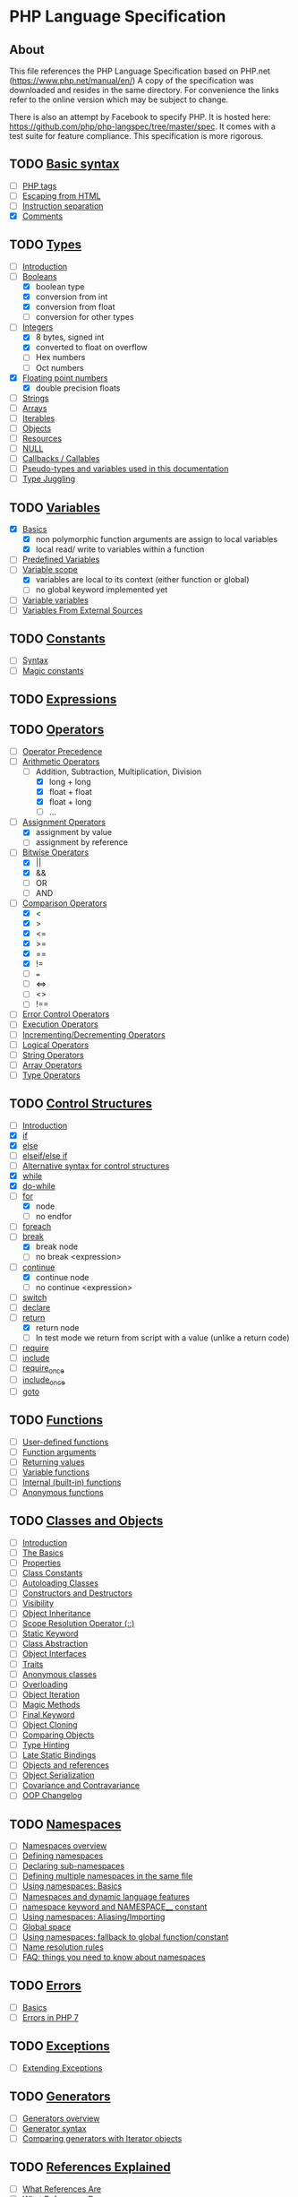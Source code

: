 * PHP Language Specification
** About
This file references the PHP Language Specification based on PHP.net
(https://www.php.net/manual/en/)
A copy of the specification was downloaded and resides in the same directory.
For convenience the links refer to the online version which may be subject to change.

There is also an attempt by Facebook to specify PHP. It is hosted here:
https://github.com/php/php-langspec/tree/master/spec. It comes with a test suite for
feature compliance. This specification is more rigorous.

** TODO [[https://www.php.net/manual/en/language.basic-syntax.php][Basic syntax]]
+ [ ] [[https://www.php.net/manual/en/language.basic-syntax.phptags.php][PHP tags]]
+ [ ] [[https://www.php.net/manual/en/language.basic-syntax.phpmode.php][Escaping from HTML]]
+ [ ] [[https://www.php.net/manual/en/language.basic-syntax.instruction-separation.php][Instruction separation]]
+ [X] [[https://www.php.net/manual/en/language.basic-syntax.comments.php][Comments]]

** TODO [[https://www.php.net/manual/en/language.types.php][Types]]
+ [ ] [[https://www.php.net/manual/en/language.types.intro.php][Introduction]]
+ [-] [[https://www.php.net/manual/en/language.types.boolean.php][Booleans]]
  - [X] boolean type
  - [X] conversion from int
  - [X] conversion from float
  - [ ] conversion for other types
+ [-] [[https://www.php.net/manual/en/language.types.integer.php][Integers]]
  - [X] 8 bytes, signed int
  - [X] converted to float on overflow
  - [ ] Hex numbers
  - [ ] Oct numbers
+ [X] [[https://www.php.net/manual/en/language.types.float.php][Floating point numbers]]
  - [X] double precision floats
+ [ ] [[https://www.php.net/manual/en/language.types.string.php][Strings]]
+ [ ] [[https://www.php.net/manual/en/language.types.array.php][Arrays]]
+ [ ] [[https://www.php.net/manual/en/language.types.iterable.php][Iterables]]
+ [ ] [[https://www.php.net/manual/en/language.types.object.php][Objects]]
+ [ ] [[https://www.php.net/manual/en/language.types.resource.php][Resources]]
+ [ ] [[https://www.php.net/manual/en/language.types.null.php][NULL]]
+ [ ] [[https://www.php.net/manual/en/language.types.callable.php][Callbacks / Callables]]
+ [ ] [[https://www.php.net/manual/en/language.pseudo-types.php][Pseudo-types and variables used in this documentation]]
+ [ ] [[https://www.php.net/manual/en/language.types.type-juggling.php][Type Juggling]]

** TODO [[https://www.php.net/manual/en/language.variables.php][Variables]]
+ [X] [[https://www.php.net/manual/en/language.variables.basics.php][Basics]]
  - [X] non polymorphic function arguments are assign to local variables
  - [X] local read/ write to variables within a function
+ [ ] [[https://www.php.net/manual/en/language.variables.predefined.php][Predefined Variables]]
+ [-] [[https://www.php.net/manual/en/language.variables.scope.php][Variable scope]]
  - [X] variables are local to its context (either function or global)
  - [ ] no global keyword implemented yet
+ [ ] [[https://www.php.net/manual/en/language.variables.variable.php][Variable variables]]
+ [ ] [[https://www.php.net/manual/en/language.variables.external.php][Variables From External Sources]]

** TODO [[https://www.php.net/manual/en/language.constants.php][Constants]]
+ [ ] [[https://www.php.net/manual/en/language.constants.syntax.php][Syntax]]
+ [ ] [[https://www.php.net/manual/en/language.constants.predefined.php][Magic constants]]
** TODO [[https://www.php.net/manual/en/language.expressions.php][Expressions]]

** TODO [[https://www.php.net/manual/en/language.operators.php][Operators]]
+ [ ] [[https://www.php.net/manual/en/language.operators.precedence.php][Operator Precedence]]
+ [-] [[https://www.php.net/manual/en/language.operators.arithmetic.php][Arithmetic Operators]]
  - [-] Addition, Subtraction, Multiplication, Division
    - [X] long + long
    - [X] float + float
    - [X] float + long
    - [ ] ...
+ [-] [[https://www.php.net/manual/en/language.operators.assignment.php][Assignment Operators]]
  - [X] assignment by value
  - [ ] assignment by reference
+ [-] [[https://www.php.net/manual/en/language.operators.bitwise.php][Bitwise Operators]]
  - [X] ||
  - [X] &&
  - [ ] OR
  - [ ] AND
+ [-] [[https://www.php.net/manual/en/language.operators.comparison.php][Comparison Operators]]
  - [X] <
  - [X] >
  - [X] <=
  - [X] >=
  - [X] ==
  - [X] !=
  - [ ] ===
  - [ ] <=>
  - [ ] <>
  - [ ] !==
+ [ ] [[https://www.php.net/manual/en/language.operators.errorcontrol.php][Error Control Operators]]
+ [ ] [[https://www.php.net/manual/en/language.operators.execution.php][Execution Operators]]
+ [ ] [[https://www.php.net/manual/en/language.operators.increment.php][Incrementing/Decrementing Operators]]
+ [ ] [[https://www.php.net/manual/en/language.operators.logical.php][Logical Operators]]
+ [ ] [[https://www.php.net/manual/en/language.operators.string.php][String Operators]]
+ [ ] [[https://www.php.net/manual/en/language.operators.array.php][Array Operators]]
+ [ ] [[https://www.php.net/manual/en/language.operators.type.php][Type Operators]]

** TODO [[https://www.php.net/manual/en/language.control-structures.php][Control Structures]]
+ [ ] [[https://www.php.net/manual/en/control-structures.intro.php][Introduction]]
+ [X] [[https://www.php.net/manual/en/control-structures.if.php][if]]
+ [X] [[https://www.php.net/manual/en/control-structures.else.php][else]]
+ [ ] [[https://www.php.net/manual/en/control-structures.elseif.php][elseif/else if]]
+ [ ] [[https://www.php.net/manual/en/control-structures.alternative-syntax.php][Alternative syntax for control structures]]
+ [X] [[https://www.php.net/manual/en/control-structures.while.php][while]]
+ [X] [[https://www.php.net/manual/en/control-structures.do.while.php][do-while]]
+ [-] [[https://www.php.net/manual/en/control-structures.for.php][for]]
  + [X] node
  + [ ] no endfor
+ [ ] [[https://www.php.net/manual/en/control-structures.foreach.php][foreach]]
+ [-] [[https://www.php.net/manual/en/control-structures.break.php][break]]
  - [X] break node
  - [ ] no break <expression>
+ [-] [[https://www.php.net/manual/en/control-structures.continue.php][continue]]
  - [X] continue node
  - [ ] no continue <expression>
+ [ ] [[https://www.php.net/manual/en/control-structures.switch.php][switch]]
+ [ ] [[https://www.php.net/manual/en/control-structures.declare.php][declare]]
+ [-] [[https://www.php.net/manual/en/function.return.php][return]]
  + [X] return node
  + [ ] In test mode we return from script with a value (unlike a return code)
+ [ ] [[https://www.php.net/manual/en/function.require.php][require]]
+ [ ] [[https://www.php.net/manual/en/function.include.php][include]]
+ [ ] [[https://www.php.net/manual/en/function.require-once.php][require_once]]
+ [ ] [[https://www.php.net/manual/en/function.include-once.php][include_once]]
+ [ ] [[https://www.php.net/manual/en/control-structures.goto.php][goto]]

** TODO [[https://www.php.net/manual/en/language.functions.php][Functions]]
+ [ ] [[https://www.php.net/manual/en/functions.user-defined.php][User-defined functions]]
+ [ ] [[https://www.php.net/manual/en/functions.arguments.php][Function arguments]]
+ [ ] [[https://www.php.net/manual/en/functions.returning-values.php][Returning values]]
+ [ ] [[https://www.php.net/manual/en/functions.variable-functions.php][Variable functions]]
+ [ ] [[https://www.php.net/manual/en/functions.internal.php][Internal (built-in) functions]]
+ [ ] [[https://www.php.net/manual/en/functions.anonymous.php][Anonymous functions]]

** TODO [[https://www.php.net/manual/en/language.oop5.php][Classes and Objects]]
+ [ ] [[https://www.php.net/manual/en/oop5.intro.php][Introduction]]
+ [ ] [[https://www.php.net/manual/en/language.oop5.basic.php][The Basics]]
+ [ ] [[https://www.php.net/manual/en/language.oop5.properties.php][Properties]]
+ [ ] [[https://www.php.net/manual/en/language.oop5.constants.php][Class Constants]]
+ [ ] [[https://www.php.net/manual/en/language.oop5.autoload.php][Autoloading Classes]]
+ [ ] [[https://www.php.net/manual/en/language.oop5.decon.php][Constructors and Destructors]]
+ [ ] [[https://www.php.net/manual/en/language.oop5.visibility.php][Visibility]]
+ [ ] [[https://www.php.net/manual/en/language.oop5.inheritance.php][Object Inheritance]]
+ [ ] [[https://www.php.net/manual/en/language.oop5.paamayim-nekudotayim.php][Scope Resolution Operator (::)]]
+ [ ] [[https://www.php.net/manual/en/language.oop5.static.php][Static Keyword]]
+ [ ] [[https://www.php.net/manual/en/language.oop5.abstract.php][Class Abstraction]]
+ [ ] [[https://www.php.net/manual/en/language.oop5.interfaces.php][Object Interfaces]]
+ [ ] [[https://www.php.net/manual/en/language.oop5.traits.php][Traits]]
+ [ ] [[https://www.php.net/manual/en/language.oop5.anonymous.php][Anonymous classes]]
+ [ ] [[https://www.php.net/manual/en/language.oop5.overloading.php][Overloading]]
+ [ ] [[https://www.php.net/manual/en/language.oop5.iterations.php][Object Iteration]]
+ [ ] [[https://www.php.net/manual/en/language.oop5.magic.php][Magic Methods]]
+ [ ] [[https://www.php.net/manual/en/language.oop5.final.php][Final Keyword]]
+ [ ] [[https://www.php.net/manual/en/language.oop5.cloning.php][Object Cloning]]
+ [ ] [[https://www.php.net/manual/en/language.oop5.object-comparison.php][Comparing Objects]]
+ [ ] [[https://www.php.net/manual/en/language.oop5.typehinting.php][Type Hinting]]
+ [ ] [[https://www.php.net/manual/en/language.oop5.late-static-bindings.php][Late Static Bindings]]
+ [ ] [[https://www.php.net/manual/en/language.oop5.references.php][Objects and references]]
+ [ ] [[https://www.php.net/manual/en/language.oop5.serialization.php][Object Serialization]]
+ [ ] [[https://www.php.net/manual/en/language.oop5.variance.php][Covariance and Contravariance]]
+ [ ] [[https://www.php.net/manual/en/language.oop5.changelog.php][OOP Changelog]]

** TODO [[https://www.php.net/manual/en/language.namespaces.php][Namespaces]]
+ [ ] [[https://www.php.net/manual/en/language.namespaces.rationale.php][Namespaces overview]]
+ [ ] [[https://www.php.net/manual/en/language.namespaces.definition.php][Defining namespaces]]
+ [ ] [[https://www.php.net/manual/en/language.namespaces.nested.php][Declaring sub-namespaces]]
+ [ ] [[https://www.php.net/manual/en/language.namespaces.definitionmultiple.php][Defining multiple namespaces in the same file]]
+ [ ] [[https://www.php.net/manual/en/language.namespaces.basics.php][Using namespaces: Basics]]
+ [ ] [[https://www.php.net/manual/en/language.namespaces.dynamic.php][Namespaces and dynamic language features]]
+ [ ] [[https://www.php.net/manual/en/language.namespaces.nsconstants.php][namespace keyword and NAMESPACE__ constant]]
+ [ ] [[https://www.php.net/manual/en/language.namespaces.importing.php][Using namespaces: Aliasing/Importing]]
+ [ ] [[https://www.php.net/manual/en/language.namespaces.global.php][Global space]]
+ [ ] [[https://www.php.net/manual/en/language.namespaces.fallback.php][Using namespaces: fallback to global function/constant]]
+ [ ] [[https://www.php.net/manual/en/language.namespaces.rules.php][Name resolution rules]]
+ [ ] [[https://www.php.net/manual/en/language.namespaces.faq.php][FAQ: things you need to know about namespaces]]

** TODO [[https://www.php.net/manual/en/language.errors.php][Errors]]
+ [ ] [[https://www.php.net/manual/en/language.errors.basics.php][Basics]]
+ [ ] [[https://www.php.net/manual/en/language.errors.php7.php][Errors in PHP 7]]

** TODO [[https://www.php.net/manual/en/language.exceptions.php][Exceptions]]
+ [ ] [[https://www.php.net/manual/en/language.exceptions.extending.php][Extending Exceptions]]

** TODO [[https://www.php.net/manual/en/language.generators.php][Generators]]
+ [ ] [[https://www.php.net/manual/en/language.generators.overview.php][Generators overview]]
+ [ ] [[https://www.php.net/manual/en/language.generators.syntax.php][Generator syntax]]
+ [ ] [[https://www.php.net/manual/en/language.generators.comparison.php][Comparing generators with Iterator objects]]

** TODO [[https://www.php.net/manual/en/language.references.php][References Explained]]
+ [ ] [[https://www.php.net/manual/en/language.references.whatare.php][What References Are]]
+ [ ] [[https://www.php.net/manual/en/language.references.whatdo.php][What References Do]]
+ [ ] [[https://www.php.net/manual/en/language.references.arent.php][What References Are Not]]
+ [ ] [[https://www.php.net/manual/en/language.references.pass.php][Passing by Reference]]
+ [ ] [[https://www.php.net/manual/en/language.references.return.php][Returning References]]
+ [ ] [[https://www.php.net/manual/en/language.references.unset.php][Unsetting References]]
+ [ ] [[https://www.php.net/manual/en/language.references.spot.php][Spotting References]]

** TODO [[https://www.php.net/manual/en/reserved.variables.php][Predefined Variables]]
+ [ ] [[https://www.php.net/manual/en/language.variables.superglobals.php][Superglobals]]
+ [ ] [[https://www.php.net/manual/en/reserved.variables.globals.php][$GLOBALS]]
+ [ ] [[https://www.php.net/manual/en/reserved.variables.server.php][$_SERVER]]
+ [ ] [[https://www.php.net/manual/en/reserved.variables.get.php][$_GET]]
+ [ ] [[https://www.php.net/manual/en/reserved.variables.post.php][$_POST]]
+ [ ] [[https://www.php.net/manual/en/reserved.variables.files.php][$_FILES]]
+ [ ] [[https://www.php.net/manual/en/reserved.variables.request.php][$_REQUEST]]
+ [ ] [[https://www.php.net/manual/en/reserved.variables.session.php][$_SESSION]]
+ [ ] [[https://www.php.net/manual/en/reserved.variables.environment.php][$_ENV]]
+ [ ] [[https://www.php.net/manual/en/reserved.variables.cookies.php][$_COOKIE]]
+ [ ] [[https://www.php.net/manual/en/reserved.variables.phperrormsg.php][$php_errormsg]]
+ [ ] [[https://www.php.net/manual/en/reserved.variables.httprawpostdata.php][$HTTP_RAW_POST_DATA]]
+ [ ] [[https://www.php.net/manual/en/reserved.variables.httpresponseheader.php][$http_response_header]]
+ [ ] [[https://www.php.net/manual/en/reserved.variables.argc.php][$argc]]
+ [ ] [[https://www.php.net/manual/en/reserved.variables.argv.php][$argv]]

** TODO [[https://www.php.net/manual/en/reserved.exceptions.php][Predefined Exceptions]]

+ [ ] [[https://www.php.net/manual/en/class.exception.php][Exception]]
+ [ ] [[https://www.php.net/manual/en/class.errorexception.php][ErrorException]]
+ [ ] [[https://www.php.net/manual/en/class.error.php][Error]]
+ [ ] [[https://www.php.net/manual/en/class.argumentcounterror.php][ArgumentCountError]]
+ [ ] [[https://www.php.net/manual/en/class.arithmeticerror.php][ArithmeticError]]
+ [ ] [[https://www.php.net/manual/en/class.assertionerror.php][AssertionError]]
+ [ ] [[https://www.php.net/manual/en/class.divisionbyzeroerror.php][DivisionByZeroError]]
+ [ ] [[https://www.php.net/manual/en/class.compileerror.php][CompileError]]
+ [ ] [[https://www.php.net/manual/en/class.parseerror.php][ParseError]]
+ [ ] [[https://www.php.net/manual/en/class.typeerror.php][TypeError]]

** TODO [[https://www.php.net/manual/en/reserved.interfaces.php][Predefined Interfaces and Classes]]

+ [ ] [[https://www.php.net/manual/en/class.traversable.php][Traversable]]
+ [ ] [[https://www.php.net/manual/en/class.iterator.php][Iterator]]
+ [ ] [[https://www.php.net/manual/en/class.iteratoraggregate.php][IteratorAggregate]]
+ [ ] [[https://www.php.net/manual/en/class.throwable.php][Throwable]]
+ [ ] [[https://www.php.net/manual/en/class.arrayaccess.php][ArrayAccess]]
+ [ ] [[https://www.php.net/manual/en/class.serializable.php][Serializable]]
+ [ ] [[https://www.php.net/manual/en/class.closure.php][Closure]]
+ [ ] [[https://www.php.net/manual/en/class.generator.php][Generator]]
+ [ ] [[https://www.php.net/manual/en/class.weakreference.php][WeakReference]]

** TODO [[https://www.php.net/manual/en/context.php][Context options and parameters]]
+ [ ] [[https://www.php.net/manual/en/context.socket.php][Socket context options]]
+ [ ] [[https://www.php.net/manual/en/context.http.php][HTTP context options]]
+ [ ] [[https://www.php.net/manual/en/context.ftp.php][FTP context options]]
+ [ ] [[https://www.php.net/manual/en/context.ssl.php][SSL context options]]
+ [ ] [[https://www.php.net/manual/en/context.curl.php][CURL context options]]
+ [ ] [[https://www.php.net/manual/en/context.phar.php][Phar context options]]
+ [ ] [[https://www.php.net/manual/en/context.mongodb.php][MongoDB context options]]
+ [ ] [[https://www.php.net/manual/en/context.params.php][Context parameters]]
+ [ ] [[https://www.php.net/manual/en/context.zip.php][Zip context options]]

** TODO [[https://www.php.net/manual/en/wrappers.php][Supported Protocols and Wrappers]]
+ [ ] [[https://www.php.net/manual/en/wrappers.file.php][https://www.php.net/manual/en///]]
+ [ ] [[https://www.php.net/manual/en/wrappers.http.php][http://]]
+ [ ] [[https://www.php.net/manual/en/wrappers.ftp.php][ftp://]]
+ [ ] [[https://www.php.net/manual/en/wrappers.php.php][php://]]
+ [ ] [[https://www.php.net/manual/en/wrappers.compression.php][zlib://]]
+ [ ] [[https://www.php.net/manual/en/wrappers.data.php][data://]]
+ [ ] [[https://www.php.net/manual/en/wrappers.glob.php][glob://]]
+ [ ] [[https://www.php.net/manual/en/wrappers.phar.php][phar://]]
+ [ ] [[https://www.php.net/manual/en/wrappers.ssh2.php][ssh2://]]
+ [ ] [[https://www.php.net/manual/en/wrappers.rar.php][rar://]]
+ [ ] [[https://www.php.net/manual/en/wrappers.audio.php][ogg://]]
+ [ ] [[https://www.php.net/manual/en/wrappers.expect.php][expect://]]
